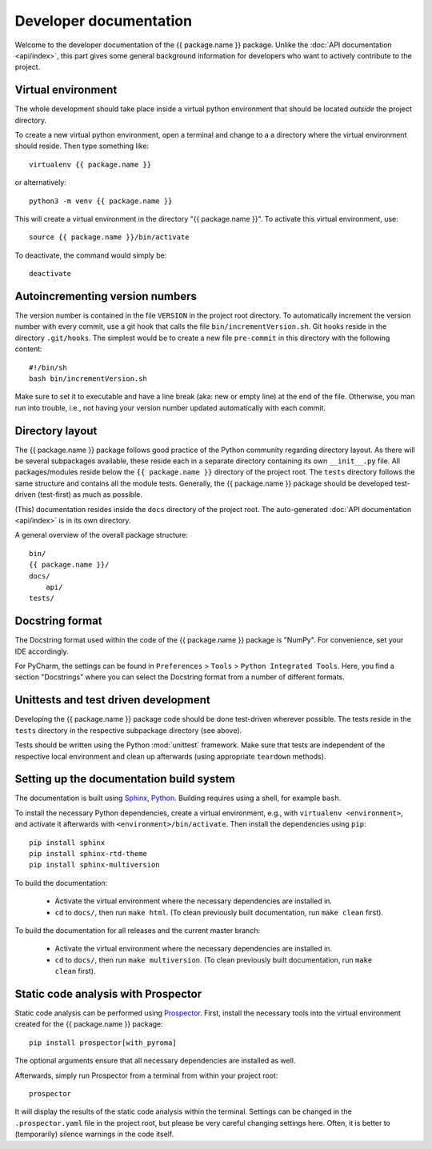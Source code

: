 =======================
Developer documentation
=======================

Welcome to the developer documentation of the {{ package.name }} package. Unlike the :doc:`API documentation <api/index>`, this part gives some general background information for developers who want to actively contribute to the project.


Virtual environment
===================

The whole development should take place inside a virtual python environment that should be located *outside* the project directory.

To create a new virtual python environment, open a terminal and change to a a directory where the virtual environment should reside. Then type something like::

  virtualenv {{ package.name }}

or alternatively::

  python3 -m venv {{ package.name }}

This will create a virtual environment in the directory "{{ package.name }}". To activate this virtual environment, use::

  source {{ package.name }}/bin/activate

To deactivate, the command would simply be::

  deactivate


Autoincrementing version numbers
================================

The version number is contained in the file ``VERSION`` in the project root directory. To automatically increment the version number with every commit, use a git hook that calls the file ``bin/incrementVersion.sh``. Git hooks reside in the directory ``.git/hooks``. The simplest would be to create a new file ``pre-commit`` in this directory with the following content::

  #!/bin/sh
  bash bin/incrementVersion.sh


Make sure to set it to executable and have a line break (aka: new or empty line) at the end of the file. Otherwise, you man run into trouble, i.e., not having your version number updated automatically with each commit.


Directory layout
================

The {{ package.name }} package follows good practice of the Python community regarding directory layout. As there will be several subpackages available, these reside each in a separate directory containing its own ``__init__.py`` file. All packages/modules reside below the ``{{ package.name }}`` directory of the project root. The ``tests`` directory follows the same structure and contains all the module tests. Generally, the {{ package.name }} package should be developed test-driven (test-first) as much as possible.

(This) documentation resides inside the ``docs`` directory of the project root. The auto-generated :doc:`API documentation <api/index>` is in its own directory.

A general overview of the overall package structure::

  bin/
  {{ package.name }}/
  docs/
      api/
  tests/




Docstring format
================

The Docstring format used within the code of the {{ package.name }} package is "NumPy". For convenience, set your IDE accordingly.

For PyCharm, the settings can be found in ``Preferences`` > ``Tools`` > ``Python Integrated Tools``. Here, you find a section "Docstrings" where you can select the Docstring format from a number of different formats.


Unittests and test driven development
=====================================

Developing the {{ package.name }} package code should be done test-driven wherever possible. The tests reside in the ``tests`` directory in the respective subpackage directory (see above).

Tests should be written using the Python :mod:`unittest` framework. Make sure that tests are independent of the respective local environment and clean up afterwards (using appropriate ``teardown`` methods).


Setting up the documentation build system
=========================================

The documentation is built using `Sphinx <https://sphinx-doc.org/>`_, `Python <https://python.org/>`_. Building requires using a shell, for example ``bash``.


To install the necessary Python dependencies, create a virtual environment, e.g., with ``virtualenv <environment>``, and activate it afterwards with ``<environment>/bin/activate``. Then install the dependencies using ``pip``::

    pip install sphinx
    pip install sphinx-rtd-theme
    pip install sphinx-multiversion


To build the documentation:

    * Activate the virtual environment where the necessary dependencies are installed in.
    * ``cd`` to ``docs/``, then run ``make html``. (To clean previously built documentation, run ``make clean`` first).


To build the documentation for all releases and the current master branch:

  * Activate the virtual environment where the necessary dependencies are installed in.
  * ``cd`` to ``docs/``, then run ``make multiversion``. (To clean previously built documentation, run ``make clean`` first).


Static code analysis with Prospector
====================================

Static code analysis can be performed using `Prospector <http://prospector.landscape.io/en/master/>`_. First, install the necessary tools into the virtual environment created for the {{ package.name }} package::

    pip install prospector[with_pyroma]

The optional arguments ensure that all necessary dependencies are installed as well.

Afterwards, simply run Prospector from a terminal from within your project root::

    prospector

It will display the results of the static code analysis within the terminal. Settings can be changed in the ``.prospector.yaml`` file in the project root, but please be very careful changing settings here. Often, it is better to (temporarily) silence warnings in the code itself.

